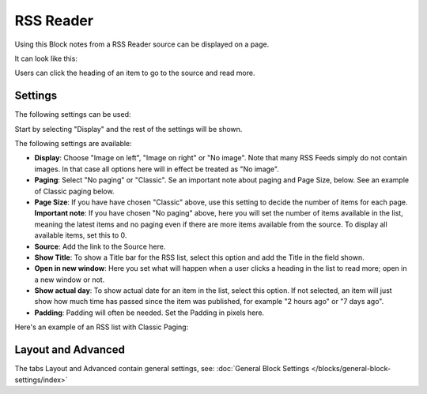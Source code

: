 RSS Reader
=====================

Using this Block notes from a RSS Reader source can be displayed on a page.

It can look like this:

.. image:: rss-reader-example.png

Users can click the heading of an item to go to the source and read more.

Settings
**********
The following settings can be used:

Start by selecting "Display" and the rest of the settings will be shown. 

.. image:: rss-reader-settings-1.png

The following settings are available:

+ **Display**: Choose "Image on left", "Image on right" or "No image". Note that many RSS Feeds simply do not contain images. In that case all options here will in effect be treated as "No image".
+ **Paging**: Select "No paging" or "Classic". Se an important note about paging and Page Size, below. See an example of Classic paging below.
+ **Page Size**: If you have have chosen "Classic" above, use this setting to decide the number of items for each page. **Important note**: If you have chosen "No paging" above, here you will set the number of items available in the list, meaning the latest items and no paging even if there are more items available from the source. To display all available items, set this to 0.
+ **Source**: Add the link to the Source here. 
+ **Show Title**: To show a Title bar for the RSS list, select this option and add the Title in the field shown.
+ **Open in new window**: Here you set what will happen when a user clicks a heading in the list to read more; open in a new window or not.
+ **Show actual day**: To show actual date for an item in the list, select this option. If not selected, an item will just show how much time has passed since the item was published, for example "2 hours ago" or "7 days ago".
+ **Padding**: Padding will often be needed. Set the Padding in pixels here.

Here's an example of an RSS list with Classic Paging:

.. image:: classic-paging.png

Layout and Advanced
**********************
The tabs Layout and Advanced contain general settings, see: :doc:`General Block Settings </blocks/general-block-settings/index>`

